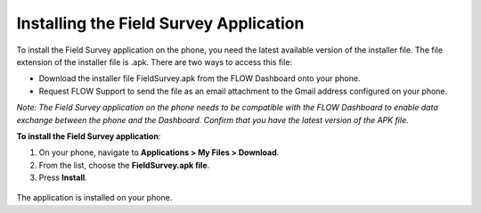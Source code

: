 
Installing the Field Survey Application
=========================================

To install the Field Survey application on the phone, you need the latest available version of the installer file. The file extension of the installer file is .apk.  
There are two ways to access this file:

- Download the installer file FieldSurvey.apk from the FLOW Dashboard onto your phone.
- Request FLOW Support to send the file as an email attachment to the Gmail address configured on your phone.

*Note: The Field Survey application on the phone needs to be compatible with the FLOW Dashboard to enable data exchange between the phone and the Dashboard. Confirm that you have the latest version of the APK file.*

**To install the Field Survey application**:

1.	On your phone, navigate to **Applications > My Files > Download**.
2.	From the list, choose the **FieldSurvey.apk file**. 
3.	Press **Install**. 

.. figure:: img/3-installing-app-2-arrow.gif
   :width: 200 px
   :alt: image of phone
   :align: center

The application is installed on your phone.